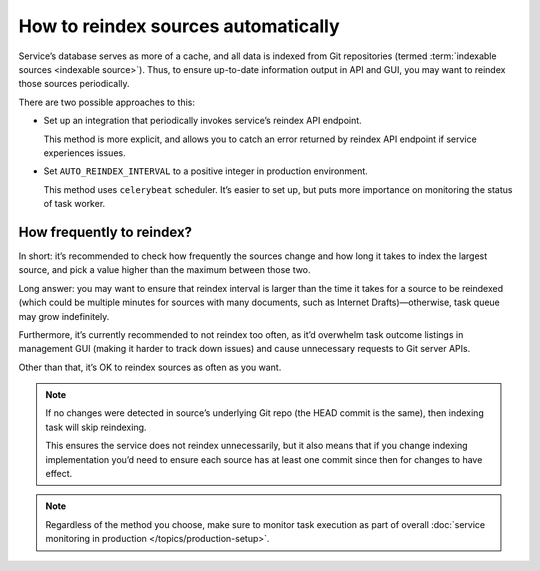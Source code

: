====================================
How to reindex sources automatically
====================================

Service’s database serves as more of a cache,
and all data is indexed from Git repositories
(termed :term:`indexable sources <indexable source>`).
Thus, to ensure up-to-date information output in API and GUI,
you may want to reindex those sources periodically.

There are two possible approaches to this:

- Set up an integration that periodically invokes service’s
  reindex API endpoint.

  This method is more explicit, and allows you to catch
  an error returned by reindex API endpoint if service experiences issues.

- Set ``AUTO_REINDEX_INTERVAL`` to a positive integer
  in production environment.

  This method uses ``celerybeat`` scheduler. It’s easier to set up,
  but puts more importance on monitoring the status of task worker.

  .. seealso:: :data:`bibxml.settings.AUTO_REINDEX_INTERVAL`

How frequently to reindex?
--------------------------

In short: it’s recommended to check how frequently the sources change
and how long it takes to index the largest source,
and pick a value higher than the maximum between those two.

Long answer: you may want to ensure that reindex interval
is larger than the time it takes for a source to be reindexed
(which could be multiple minutes for sources with many documents,
such as Internet Drafts)—otherwise, task queue may grow indefinitely.

Furthermore, it’s currently recommended to not reindex too often,
as it’d overwhelm task outcome listings in management GUI
(making it harder to track down issues) and cause unnecessary requests
to Git server APIs.

Other than that, it’s OK to reindex sources as often as you want.

.. note::

   If no changes were detected in source’s underlying Git repo
   (the HEAD commit is the same), then indexing task will skip reindexing.

   This ensures the service does not reindex unnecessarily,
   but it also means that if you change indexing implementation
   you’d need to ensure each source
   has at least one commit since then for changes to have effect.

.. note:: Regardless of the method you choose, make sure to monitor
          task execution as part of overall
          :doc:`service monitoring in production </topics/production-setup>`.
